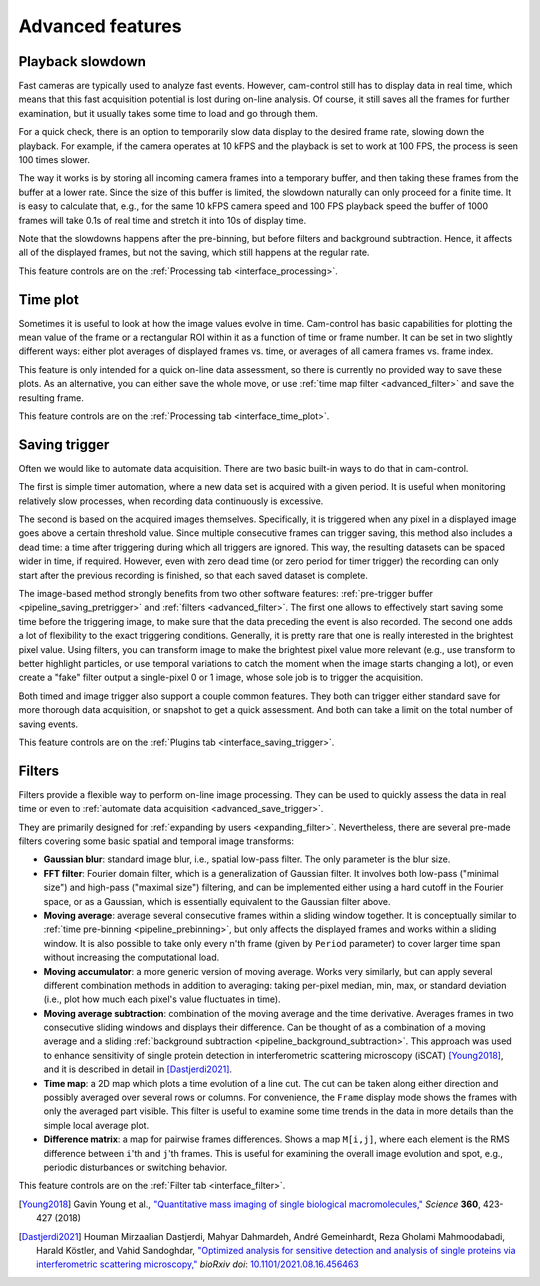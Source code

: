 .. _advanced:

Advanced features
=========================


.. _advanced_slowdown:

Playback slowdown
-------------------------

Fast cameras are typically used to analyze fast events. However, cam-control still has to display data in real time, which means that this fast acquisition potential is lost during on-line analysis. Of course, it still saves all the frames for further examination, but it usually takes some time to load and go through them.

For a quick check, there is an option to temporarily slow data display to the desired frame rate, slowing down the playback. For example, if the camera operates at 10 kFPS and the playback is set to work at 100 FPS, the process is seen 100 times slower.

The way it works is by storing all incoming camera frames into a temporary buffer, and then taking these frames from the buffer at a lower rate. Since the size of this buffer is limited, the slowdown naturally can only proceed for a finite time. It is easy to calculate that, e.g., for the same 10 kFPS camera speed and 100 FPS playback speed the buffer of 1000 frames will take 0.1s of real time and stretch it into 10s of display time.

Note that the slowdowns happens after the pre-binning, but before filters and background subtraction. Hence, it affects all of the displayed frames, but not the saving, which still happens at the regular rate.

This feature controls are on the :ref:`Processing tab <interface_processing>`.


.. _advanced_time_plot:

Time plot
-------------------------

Sometimes it is useful to look at how the image values evolve in time. Cam-control has basic capabilities for plotting the mean value of the frame or a rectangular ROI within it as a function of time or frame number. It can be set in two slightly different ways: either plot averages of displayed frames vs. time, or averages of all camera frames vs. frame index.

This feature is only intended for a quick on-line data assessment, so there is currently no provided way to save these plots. As an alternative, you can either save the whole move, or use :ref:`time map filter <advanced_filter>` and save the resulting frame.

This feature controls are on the :ref:`Processing tab <interface_time_plot>`.


.. _advanced_save_trigger:

Saving trigger
-------------------------

Often we would like to automate data acquisition. There are two basic built-in ways to do that in cam-control.

The first is simple timer automation, where a new data set is acquired with a given period. It is useful when monitoring relatively slow processes, when recording data continuously is excessive.

The second is based on the acquired images themselves. Specifically, it is triggered when any pixel in a displayed image goes above a certain threshold value. Since multiple consecutive frames can trigger saving, this method also includes a dead time: a time after triggering during which all triggers are ignored. This way, the resulting datasets can be spaced wider in time, if required. However, even with zero dead time (or zero period for timer trigger) the recording can only start after the previous recording is finished, so that each saved dataset is complete.

The image-based method strongly benefits from two other software features: :ref:`pre-trigger buffer <pipeline_saving_pretrigger>` and :ref:`filters <advanced_filter>`. The first one allows to effectively start saving some time before the triggering image, to make sure that the data preceding the event is also recorded. The second one adds a lot of flexibility to the exact triggering conditions. Generally, it is pretty rare that one is really interested in the brightest pixel value. Using filters, you can transform image to make the brightest pixel value more relevant (e.g., use transform to better highlight particles, or use temporal variations to catch the moment when the image starts changing a lot), or even create a "fake" filter output a single-pixel 0 or 1 image, whose sole job is to trigger the acquisition.

Both timed and image trigger also support a couple common features. They both can trigger either standard save for more thorough data acquisition, or snapshot to get a quick assessment. And both can take a limit on the total number of saving events.

This feature controls are on the :ref:`Plugins tab <interface_saving_trigger>`.


.. _advanced_filter:

Filters
-------------------------

Filters provide a flexible way to perform on-line image processing. They can be used to quickly assess the data in real time or even to :ref:`automate data acquisition <advanced_save_trigger>`.

They are primarily designed for :ref:`expanding by users <expanding_filter>`. Nevertheless, there are several pre-made filters covering some basic spatial and temporal image transforms:

- **Gaussian blur**: standard image blur, i.e., spatial low-pass filter. The only parameter is the blur size.
- **FFT filter**: Fourier domain filter, which is a generalization of Gaussian filter. It involves both low-pass ("minimal size") and high-pass ("maximal size") filtering, and can be implemented either using a hard cutoff in the Fourier space, or as a Gaussian, which is essentially equivalent to the Gaussian filter above.
- **Moving average**: average several consecutive frames within a sliding window together. It is conceptually similar to :ref:`time pre-binning <pipeline_prebinning>`, but only affects the displayed frames and works within a sliding window. It is also possible to take only every n'th frame (given by ``Period`` parameter) to cover larger time span without increasing the computational load.
- **Moving accumulator**: a more generic version of moving average. Works very similarly, but can apply several different combination methods in addition to averaging: taking per-pixel median, min, max, or standard deviation (i.e., plot how much each pixel's value fluctuates in time).
- **Moving average subtraction**: combination of the moving average and the time derivative. Averages frames in two consecutive sliding windows and displays their difference. Can be thought of as a combination of a moving average and a sliding :ref:`background subtraction <pipeline_background_subtraction>`. This approach was used to enhance sensitivity of single protein detection in interferometric scattering microscopy (iSCAT) [Young2018]_, and it is described in detail in [Dastjerdi2021]_.
- **Time map**: a 2D map which plots a time evolution of a line cut. The cut can be taken along either direction and possibly averaged over several rows or columns. For convenience, the ``Frame`` display mode shows the frames with only the averaged part visible. This filter is useful to examine some time trends in the data in more details than the simple local average plot.
- **Difference matrix**: a map for pairwise frames differences. Shows a map ``M[i,j]``, where each element is the RMS difference between ``i``'th and ``j``'th frames. This is useful for examining the overall image evolution and spot, e.g., periodic disturbances or switching behavior.

This feature controls are on the :ref:`Filter tab <interface_filter>`.

.. [Young2018] Gavin Young et al., `"Quantitative mass imaging of single biological macromolecules," <https://doi.org/10.1126/science.aar5839>`__ *Science* **360**, 423-427 (2018)

.. [Dastjerdi2021] Houman Mirzaalian Dastjerdi, Mahyar Dahmardeh, André Gemeinhardt, Reza Gholami Mahmoodabadi, Harald Köstler, and Vahid Sandoghdar, `"Optimized analysis for sensitive detection and analysis of single proteins via interferometric scattering microscopy," <https://doi.org/10.1101/2021.08.16.456463>`__ *bioRxiv doi*: `10.1101/2021.08.16.456463 <https://www.biorxiv.org/content/10.1101/2021.08.16.456463>`__